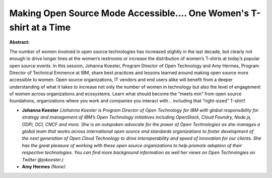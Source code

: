 Making Open Source Mode Accessible.... One Women's T-shirt at a Time
~~~~~~~~~~~~~~~~~~~~~~~~~~~~~~~~~~~~~~~~~~~~~~~~~~~~~~~~~~~~~~~~~~~~

**Abstract:**

The number of women involved in open source technologies has increased slightly in the last decade, but clearly not enough to drive longer lines at the women’s restrooms or increase the distribution of women’s T-shirts at today’s popular open source events. In this session, Johanna Koester, Program Director of Open Technology and Amy Hermes, Program Director of Technical Eminence at IBM, share best practices and lessons learned around making open source more accessible to women. Open source organizations, IT vendors and end users alike will benefit from a deeper understanding of what it takes to increase not only the number of women in technology but also the level of engagement of women across organizations and ecosystems. Learn what should become the “meets min” from open source foundations, organizations where you work and companies you interact with… including that “right-sized” T-shirt!


* **Johanna Koester** *(Johanna Koester is Program Director of Open Technology for IBM with global responsibility for strategy and management of IBM’s Open Technology initiatives including OpenStack, Cloud Foundry, Node.js, ODPi, OCI, CNCF and more. She is an outspoken advocate for the power of Open Technologies as she manages a global team that works across international open source and standards organizations to foster development of the next generation of Open Cloud Technology to drive interoperability and speed of innovation for our clients. She has the great pleasure of working with these open source organizations to help promote adoption of their respective technologies. You can find more background information as well her views on Open Technologies on Twitter @jokoester.)*

* **Amy Hermes** *(None)*
